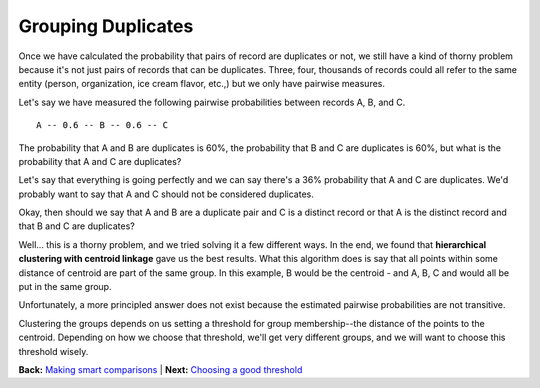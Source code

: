 ===================
Grouping Duplicates
===================

Once we have calculated the probability that pairs of record are
duplicates or not, we still have a kind of thorny problem because it's
not just pairs of records that can be duplicates. Three, four, thousands
of records could all refer to the same entity (person, organization, ice
cream flavor, etc.,) but we only have pairwise measures.

Let's say we have measured the following pairwise probabilities between
records A, B, and C.

::

    A -- 0.6 -- B -- 0.6 -- C 

The probability that A and B are duplicates is 60%, the probability that
B and C are duplicates is 60%, but what is the probability that A and C
are duplicates?

Let's say that everything is going perfectly and we can say there's a
36% probability that A and C are duplicates. We'd probably want to say
that A and C should not be considered duplicates.

Okay, then should we say that A and B are a duplicate pair and C is a
distinct record or that A is the distinct record and that B and C are
duplicates?

Well... this is a thorny problem, and we tried solving it a few
different ways. In the end, we found that **hierarchical clustering with
centroid linkage** gave us the best results. What this algorithm does is
say that all points within some distance of centroid are part of the
same group. In this example, B would be the centroid - and A, B, C and
would all be put in the same group.

Unfortunately, a more principled answer does not exist because the
estimated pairwise probabilities are not transitive.

Clustering the groups depends on us setting a threshold for group
membership--the distance of the points to the centroid. Depending on how
we choose that threshold, we'll get very different groups, and we will
want to choose this threshold wisely.

**Back:** `Making smart
comparisons <https://github.com/open-city/dedupe/wiki/Making-smart-comparisons>`__
\| **Next:** `Choosing a good
threshold <https://github.com/open-city/dedupe/wiki/Choosing-a-good-threshold>`__

